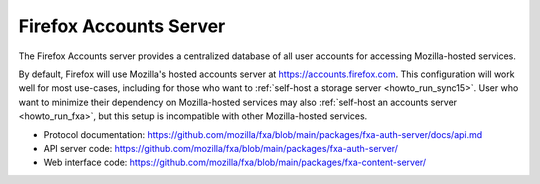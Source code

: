 .. _server_fxa:

=======================
Firefox Accounts Server
=======================

The Firefox Accounts server provides a centralized database of all user
accounts for accessing Mozilla-hosted services.

By default, Firefox will use Mozilla's hosted accounts server at `<https://accounts.firefox.com>`_.  This configuration will work well for most use-cases,
including for those who want to :ref:`self-host a storage server <howto_run_sync15>`.  User who want to minimize their dependency on Mozilla-hosted services
may also :ref:`self-host an accounts server <howto_run_fxa>`, but this setup is incompatible with other Mozilla-hosted services.

- Protocol documentation: https://github.com/mozilla/fxa/blob/main/packages/fxa-auth-server/docs/api.md
- API server code: https://github.com/mozilla/fxa/blob/main/packages/fxa-auth-server/
- Web interface code: https://github.com/mozilla/fxa/blob/main/packages/fxa-content-server/
